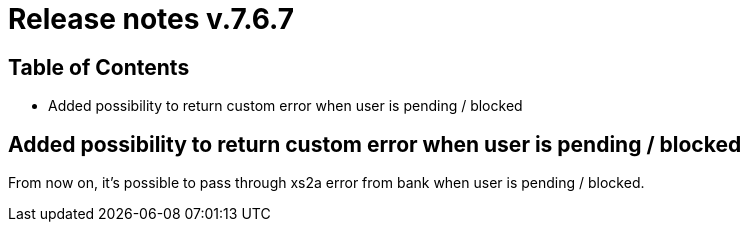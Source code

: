 = Release notes v.7.6.7

== Table of Contents

* Added possibility to return custom error when user is pending / blocked

== Added possibility to return custom error when user is pending / blocked

From now on, it's possible to pass through xs2a error from bank when user is pending / blocked.
